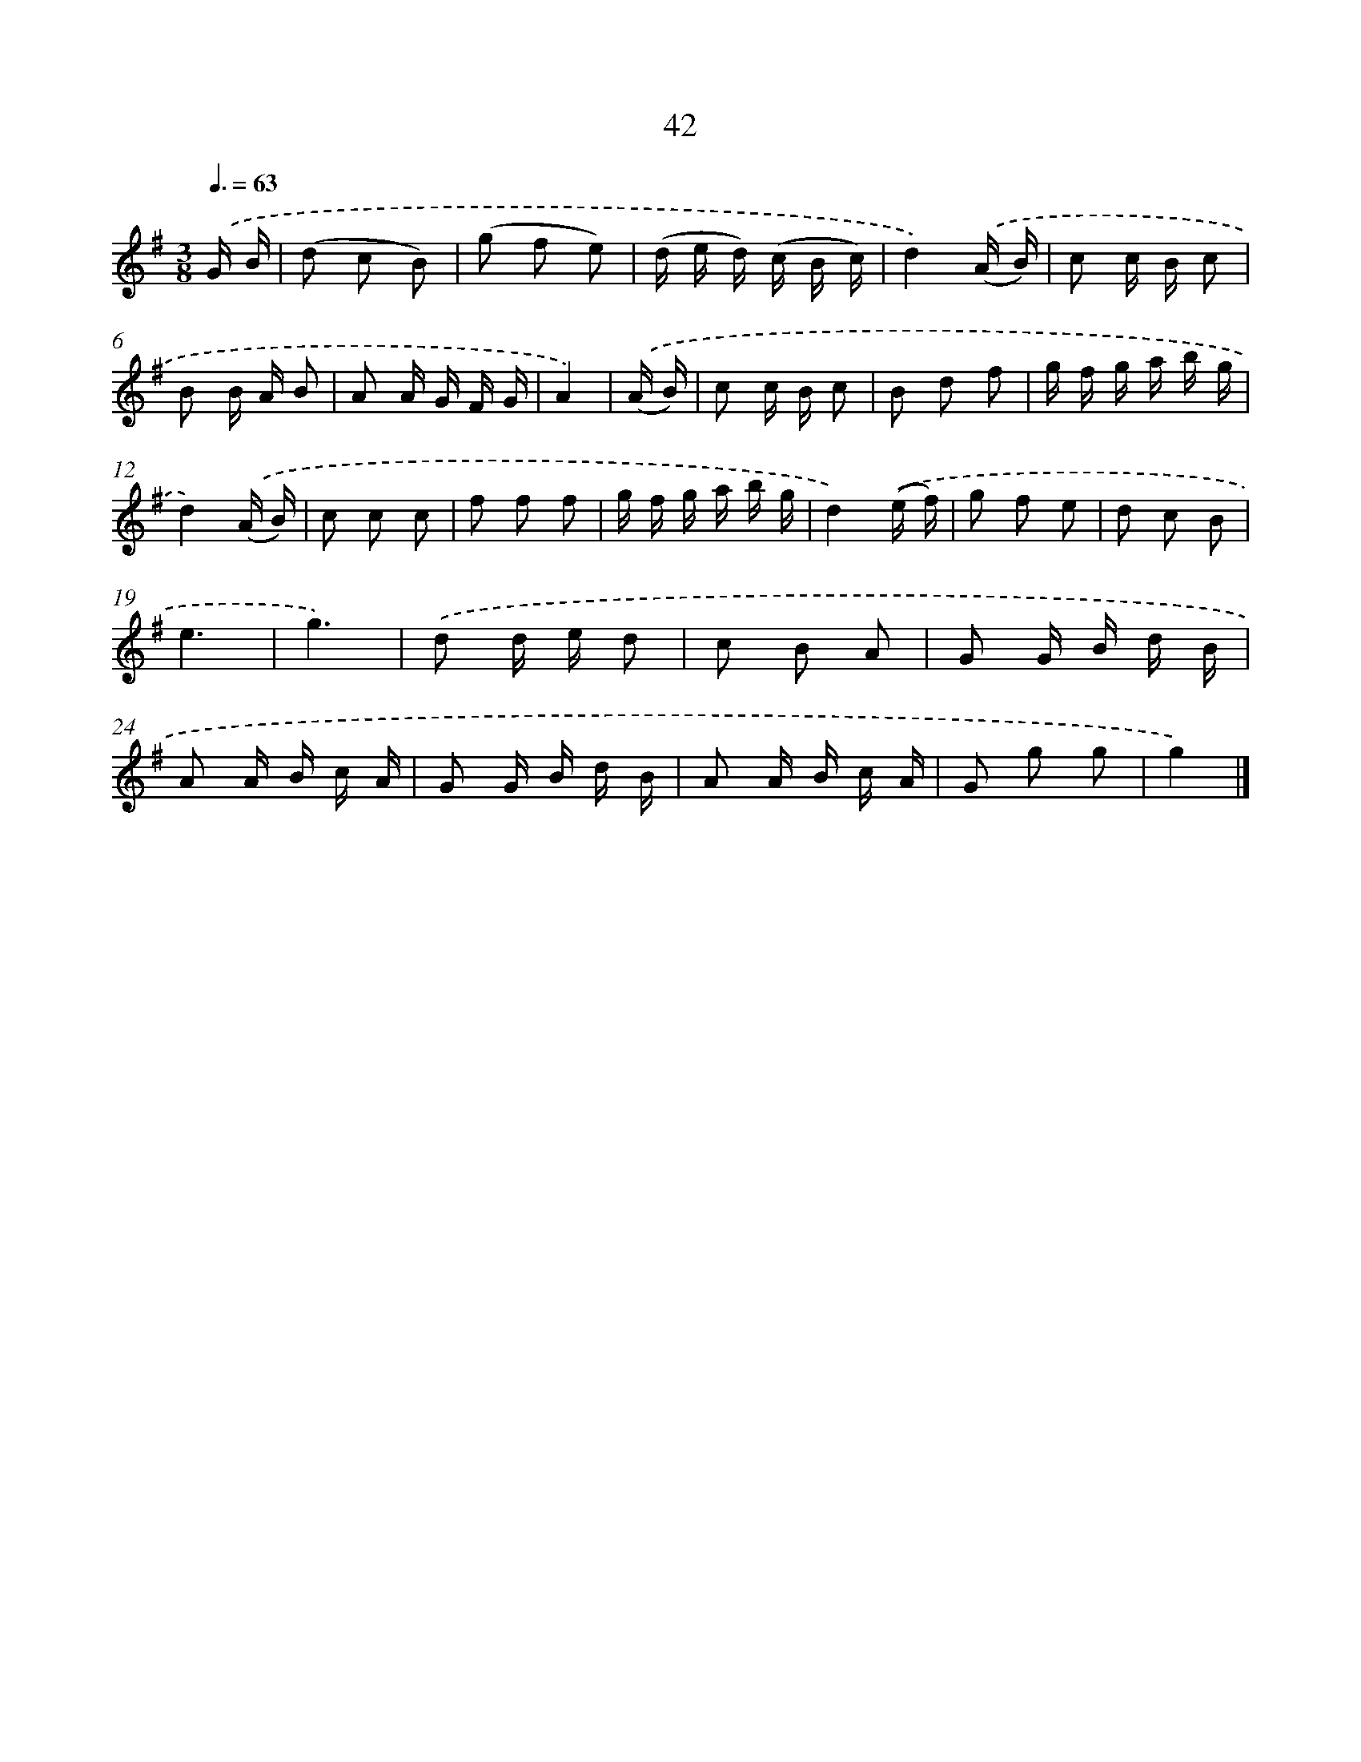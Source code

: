 X: 5738
T: 42
%%abc-version 2.0
%%abcx-abcm2ps-target-version 5.9.1 (29 Sep 2008)
%%abc-creator hum2abc beta
%%abcx-conversion-date 2018/11/01 14:36:21
%%humdrum-veritas 1999075957
%%humdrum-veritas-data 1147208363
%%continueall 1
%%barnumbers 0
L: 1/16
M: 3/8
Q: 3/8=63
K: G clef=treble
.('G B [I:setbarnb 1]|
(d2 c2 B2) |
(g2 f2 e2) |
(d e d) (c B c) |
d4).('(A B) |
c2 c B c2 |
B2 B A B2 |
A2 A G F G |
A4) |
.('(A B) [I:setbarnb 9]|
c2 c B c2 |
B2 d2 f2 |
g f g a b g |
d4).('(A B) |
c2 c2 c2 |
f2 f2 f2 |
g f g a b g |
d4).('(e f) |
g2 f2 e2 |
d2 c2 B2 |
e6 |
g6) |
.('d2 d e d2 |
c2 B2 A2 |
G2 G B d B |
A2 A B c A |
G2 G B d B |
A2 A B c A |
G2 g2 g2 |
g4) |]
